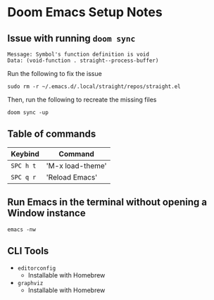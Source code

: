 * Doom Emacs Setup Notes

** Issue with running ~doom sync~

#+BEGIN_SRC shell
    Message: Symbol's function definition is void
    Data: (void-function . straight--process-buffer)
#+END_SRC

Run the following to fix the issue
#+BEGIN_SRC shell
sudo rm -r ~/.emacs.d/.local/straight/repos/straight.el
#+END_SRC

Then, run the following to recreate the missing files
#+BEGIN_SRC shell
doom sync -up
#+END_SRC
** Table of commands

| Keybind   | Command          |
|-----------+------------------|
| =SPC h t= | 'M-x load-theme' |
| =SPC q r= | 'Reload Emacs'   |

** Run Emacs in the terminal without opening a Window instance

#+BEGIN_SRC shell
emacs -nw
#+END_SRC

** CLI Tools
- =editorconfig=
  - Installable with Homebrew
- =graphviz=
  - Installable with Homebrew
